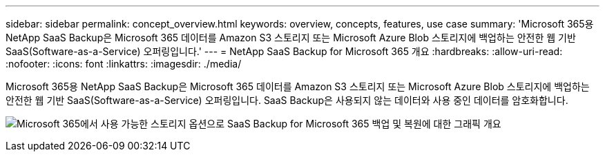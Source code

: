 ---
sidebar: sidebar 
permalink: concept_overview.html 
keywords: overview, concepts, features, use case 
summary: 'Microsoft 365용 NetApp SaaS Backup은 Microsoft 365 데이터를 Amazon S3 스토리지 또는 Microsoft Azure Blob 스토리지에 백업하는 안전한 웹 기반 SaaS(Software-as-a-Service) 오퍼링입니다.' 
---
= NetApp SaaS Backup for Microsoft 365 개요
:hardbreaks:
:allow-uri-read: 
:nofooter: 
:icons: font
:linkattrs: 
:imagesdir: ./media/


[role="lead"]
Microsoft 365용 NetApp SaaS Backup은 Microsoft 365 데이터를 Amazon S3 스토리지 또는 Microsoft Azure Blob 스토리지에 백업하는 안전한 웹 기반 SaaS(Software-as-a-Service) 오퍼링입니다. SaaS Backup은 사용되지 않는 데이터와 사용 중인 데이터를 암호화합니다.

image:overview_graphic.png["Microsoft 365에서 사용 가능한 스토리지 옵션으로 SaaS Backup for Microsoft 365 백업 및 복원에 대한 그래픽 개요"]
